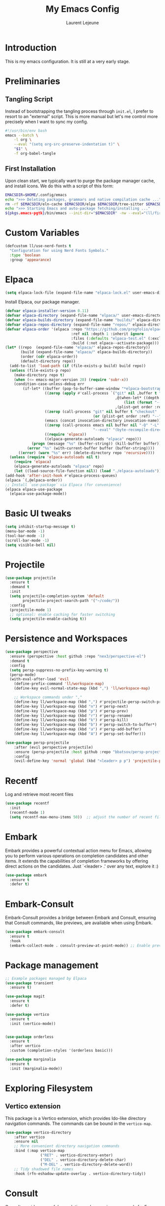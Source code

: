 #+TITLE: My Emacs Config
#+AUTHOR: Laurent Lejeune
#+PROPERTY: header-args:emacs-lisp :tangle yes :results silent

* Introduction

This is my emacs configuration. It is still at a very early stage.

* Preliminaries

** Tangling Script
Instead of bootstrapping the tangling process through ~init.el~,
I prefer to resort to an "external" script. This is more manual
but let's me control more precisely when I want to sync my config.

#+begin_src sh
#!/usr/bin/env bash
emacs --batch \
    -l org \
    --eval "(setq org-src-preserve-indentation t)" \
    "$1" \
    -f org-babel-tangle
#+end_src

** First Installation
Upon clean start, we typically want to purge the package manager cache, and install
icons. We do this with a script of this form:

#+begin_src sh
EMACSDIR=$HOME/.config/emacs
echo ">>> Deleting packages, grammars and native compilation cache ..."
rm -rf $EMACSDIR/eln-cache $EMACSDIR/elpa $EMACSDIR/tree-sitter $EMACSDIR/elpaca $EMACSDIR/auto-save-list $EMACSDIR/transient
echo ">>> Starting Emacs and auto-package fetching/installing ..."
${pkgs.emacs-pgtk}/bin/emacs --init-dir="$EMACSDIR" -nw --eval="(ll/first-install)"
#+end_src

* Custom Variables

#+begin_src emacs-lisp
(defcustom ll/use-nerd-fonts t
  "Configuration for using Nerd Fonts Symbols."
  :type 'boolean
  :group 'appearance)
#+end_src

* Elpaca
#+begin_src emacs-lisp
(setq elpaca-lock-file (expand-file-name "elpaca-lock.el" user-emacs-directory))
#+end_src

Install Elpaca, our package manager.

#+begin_src emacs-lisp
(defvar elpaca-installer-version 0.11)
(defvar elpaca-directory (expand-file-name "elpaca/" user-emacs-directory))
(defvar elpaca-builds-directory (expand-file-name "builds/" elpaca-directory))
(defvar elpaca-repos-directory (expand-file-name "repos/" elpaca-directory))
(defvar elpaca-order '(elpaca :repo "https://github.com/progfolio/elpaca.git"
                              :ref nil :depth 1 :inherit ignore
                              :files (:defaults "elpaca-test.el" (:exclude "extensions"))
                              :build (:not elpaca--activate-package)))
(let* ((repo  (expand-file-name "elpaca/" elpaca-repos-directory))
       (build (expand-file-name "elpaca/" elpaca-builds-directory))
       (order (cdr elpaca-order))
       (default-directory repo))
  (add-to-list 'load-path (if (file-exists-p build) build repo))
  (unless (file-exists-p repo)
    (make-directory repo t)
    (when (<= emacs-major-version 28) (require 'subr-x))
    (condition-case-unless-debug err
        (if-let* ((buffer (pop-to-buffer-same-window "*elpaca-bootstrap*"))
                  ((zerop (apply #'call-process `("git" nil ,buffer t "clone"
                                                  ,@(when-let* ((depth (plist-get order :depth)))
                                                      (list (format "--depth=%d" depth) "--no-single-branch"))
                                                  ,(plist-get order :repo) ,repo))))
                  ((zerop (call-process "git" nil buffer t "checkout"
                                        (or (plist-get order :ref) "--"))))
                  (emacs (concat invocation-directory invocation-name))
                  ((zerop (call-process emacs nil buffer nil "-Q" "-L" "." "--batch"
                                        "--eval" "(byte-recompile-directory \".\" 0 'force)")))
                  ((require 'elpaca))
                  ((elpaca-generate-autoloads "elpaca" repo)))
            (progn (message "%s" (buffer-string)) (kill-buffer buffer))
          (error "%s" (with-current-buffer buffer (buffer-string))))
      ((error) (warn "%s" err) (delete-directory repo 'recursive))))
  (unless (require 'elpaca-autoloads nil t)
    (require 'elpaca)
    (elpaca-generate-autoloads "elpaca" repo)
    (let ((load-source-file-function nil)) (load "./elpaca-autoloads"))))
(add-hook 'after-init-hook #'elpaca-process-queues)
(elpaca `(,@elpaca-order))
;; Install `use-package` via Elpaca (for convenience)
(elpaca elpaca-use-package
  (elpaca-use-package-mode))
#+end_src

* Basic UI tweaks
#+begin_src emacs-lisp
(setq inhibit-startup-message t)
(menu-bar-mode -1)
(tool-bar-mode -1)
(scroll-bar-mode -1)
(setq visible-bell nil)
#+end_src

* Projectile
#+begin_src emacs-lisp
(use-package projectile
  :ensure t
  :demand t
  :init
  (setq projectile-completion-system 'default
        projectile-project-search-path '("~/code/"))
  :config
  (projectile-mode 1)
  ;; optional: enable caching for faster switching
  (setq projectile-enable-caching t))
#+end_src

* Persistence and Workspaces
#+begin_src emacs-lisp
  (use-package perspective
    :ensure (perspective :host github :repo "nex3/perspective-el")
    :demand t
    :config
    (setq persp-suppress-no-prefix-key-warning t)
    (persp-mode)
    (with-eval-after-load 'evil
      (define-prefix-command 'll/workspace-map)
      (define-key evil-normal-state-map (kbd ",") 'll/workspace-map)

      ;; Workspace commands under ","
      (define-key ll/workspace-map (kbd ",") #'projectile-persp-switch-project)              ; switch to workspace
      (define-key ll/workspace-map (kbd "n") #'persp-next)                ; next workspace
      (define-key ll/workspace-map (kbd "p") #'persp-prev)                ; previous workspace
      (define-key ll/workspace-map (kbd "r") #'persp-rename)              ; rename workspace
      (define-key ll/workspace-map (kbd "k") #'persp-kill)                ; kill workspace
      (define-key ll/workspace-map (kbd "b") #'persp-switch-to-buffer*)   ; switch buffer
      (define-key ll/workspace-map (kbd "a") #'persp-add-buffer)          ; add buffer
      (define-key ll/workspace-map (kbd "A") #'persp-set-buffer)))        ; set buffer exclusively
#+end_src

#+begin_src emacs-lisp
(use-package persp-projectile
    :after (evil perspective projectile)
    :ensure (persp-projectile :host github :repo "bbatsov/persp-projectile")
    :config
    (evil-define-key 'normal 'global (kbd "<leader> p p") 'projectile-persp-switch-project))
#+end_src

* Recentf
Log and retrieve most recent files
#+begin_src emacs-lisp
(use-package recentf
  :init
  (recentf-mode 1)
  (setq recentf-max-menu-items 50))  ;; adjust the number of recent files
#+end_src
* Embark
Embark provides a powerful contextual action menu for Emacs, allowing
you to perform various operations on completion candidates and other items.
It extends the capabilities of completion frameworks by offering direct
actions on the candidates.
Just `<leader> .' over any text, explore it :)
#+begin_src emacs-lisp
(use-package embark
  :ensure t
  :defer t)
#+end_src

* Embark-Consult

Embark-Consult provides a bridge between Embark and Consult, ensuring
that Consult commands, like previews, are available when using Embark.
#+begin_src emacs-lisp
(use-package embark-consult
  :ensure t
  :hook
  (embark-collect-mode . consult-preview-at-point-mode)) ;; Enable preview in Embark collect mode.
#+end_src

* Package management
#+begin_src emacs-lisp
  ;; Example packages managed by Elpaca
  (use-package transient
    :ensure t)

  (use-package magit
    :ensure t
    :defer t)

  (use-package vertico
    :ensure t
    :init (vertico-mode))


  (use-package orderless
    :ensure t
    :after vertico
    :custom (completion-styles '(orderless basic)))

  (use-package marginalia
    :ensure t
    :init (marginalia-mode))
#+end_src

* Exploring Filesystem

** Vertico extension
This package is a Vertico extension, which provides Ido-like
directory navigation commands.  The commands can be bound in the
~vertico-map~.
#+begin_src emacs-lisp
(use-package vertico-directory
    :after vertico
    :ensure nil
    ;; More convenient directory navigation commands
    :bind (:map vertico-map
                ("RET" . vertico-directory-enter)
                ("DEL" . vertico-directory-delete-char)
                ("M-DEL" . vertico-directory-delete-word))
    ;; Tidy shadowed file names
    :hook (rfn-eshadow-update-overlay . vertico-directory-tidy))
#+end_src

* Consult
Consult provides powerful completion and narrowing commands for Emacs.
It integrates well with other completion frameworks like Vertico, enabling
features like previews and enhanced register management. It's useful for
navigating buffers, files, and xrefs with ease.

#+begin_src emacs-lisp
(use-package consult
  :ensure t
  :defer t
  :init
  ;; Enhance register preview with thin lines and no mode line.
  (advice-add #'register-preview :override #'consult-register-window)

  ;; Use Consult for xref locations with a preview feature.
  (setq xref-show-xrefs-function #'consult-xref
        xref-show-definitions-function #'consult-xref))

#+end_src

* Treesitter
Treesit-auto simplifies the use of Tree-sitter grammars in Emacs,
providing automatic installation and mode association for various
programming languages. This enhances syntax highlighting and
code parsing capabilities, making it easier to work with modern
programming languages.

#+begin_src emacs-lisp
(use-package treesit-auto
  :ensure t
  :after emacs
  :custom
  (treesit-auto-install 'prompt)
  :config
  (treesit-auto-add-to-auto-mode-alist 'all)
  (global-treesit-auto-mode t))
#+end_src

* Org Mode setup
#+begin_src emacs-lisp
(use-package org
  :ensure nil
  :config
  (setq org-startup-indented t
        org-hide-emphasis-markers t))
#+end_src

* Appearance
** Font
#+begin_src emacs-lisp
(set-face-attribute 'default nil :font "JetBrainsMono Nerd Font 16")
#+end_src

** Theme 
#+begin_src emacs-lisp
  (use-package modus-themes
      :ensure t
      :init
      (load-theme 'modus-vivendi-tinted t))

#+end_src

** Modeline
#+begin_src emacs-lisp
  (use-package doom-modeline
      :ensure t
      :defer t
      :custom
      (doom-modeline-buffer-file-name-style 'buffer-name)  ;; Set the buffer file name style to just the buffer name (without path).
      (doom-modeline-project-detection 'project)           ;; Enable project detection for displaying the project name.
      (doom-modeline-buffer-name t)                        ;; Show the buffer name in the mode line.
      (doom-modeline-vcs-max-length 25)                    ;; Limit the version control system (VCS) branch name length to 25 characters.
      :config
      (if ll/use-nerd-fonts                                ;; Check if nerd fonts are being used.
          (setq doom-modeline-icon t)                      ;; Enable icons in the mode line if nerd fonts are used.
          (setq doom-modeline-icon nil))                     ;; Disable icons if nerd fonts are not being used.
      :init
      (doom-modeline-mode 1))
#+end_src

** Nerd Icons
The `nerd-icons' package provides a set of icons for use in Emacs. These icons can
enhance the visual appearance of various modes and packages, making it easier to
distinguish between different file types and functionalities.

#+begin_src emacs-lisp
(use-package nerd-icons
:if ll/use-nerd-fonts
:ensure t
:defer t)
#+end_src

** Nerd Icons Dired
The `nerd-icons-dired' package integrates nerd icons into the Dired mode,
providing visual icons for files and directories. This enhances the Dired
interface by making it easier to identify file types at a glance.

#+begin_src emacs-lisp
(use-package nerd-icons-dired
:if ll/use-nerd-fonts                   ;; Load the package only if the user has configured to use nerd fonts.
:ensure t                               ;; Ensure the package is installed.
:defer t                                ;; Load the package only when needed to improve startup time.
:hook
(dired-mode . nerd-icons-dired-mode))
#+end_src

** Nerd Icons Completion
The `nerd-icons-completion' package enhances the completion interfaces in
Emacs by integrating nerd icons with completion frameworks such as
`marginalia'. This provides visual cues for the completion candidates,
making it easier to distinguish between different types of items.

#+begin_src emacs-lisp
(use-package nerd-icons-completion
:if ll/use-nerd-fonts                   ;; Load the package only if the user has configured to use nerd fonts.
:ensure t                               ;; Ensure the package is installed.
:after (:all nerd-icons marginalia)     ;; Load after `nerd-icons' and `marginalia' to ensure proper integration.
:config
(nerd-icons-completion-mode)            ;; Activate nerd icons for completion interfaces.
(add-hook 'marginalia-mode-hook #'nerd-icons-completion-marginalia-setup)) ;; Setup icons in the marginalia mode for enhanced completion display.
#+end_src

* Editing enhancements

#+begin_src emacs-lisp
(use-package which-key
  :ensure t
  :init (which-key-mode))

(use-package helpful
  :ensure t
  :bind
  ([remap describe-function] . helpful-callable)
  ([remap describe-variable] . helpful-variable)
  ([remap describe-key] . helpful-key))
#+end_src

* Undo-tree
The `undo-tree' package provides an advanced and visual way to
manage undo history. It allows you to navigate and visualize your
undo history as a tree structure, making it easier to manage
changes in your buffers.

#+begin_src emacs-lisp
  (use-package undo-tree
    :defer t
    :ensure t
    :init
    (setq undo-tree-visualizer-timestamps t
          undo-tree-visualizer-diff t
          ;; Increase undo limits to avoid losing history due to Emacs' garbage collection.
          ;; These values can be adjusted based on your needs.
          ;; 10X bump of the undo limits to avoid issues with premature
          ;; Emacs GC which truncates the undo history very aggressively.
          undo-limit 800000                     ;; Limit for undo entries.
          undo-strong-limit 12000000            ;; Strong limit for undo entries.
          undo-outer-limit 120000000)           ;; Outer limit for undo entries.
    (global-undo-tree-mode)
    :config
    ;; Set the directory where `undo-tree' will save its history files.
    ;; This keeps undo history across sessions, stored in a cache directory.
    (setq undo-tree-history-directory-alist '(("." . "~/config/emacs/.cache/undo"))))
#+end_src

* Evil
#+begin_src emacs-lisp
  (use-package evil
    :ensure t
    :init
    (setq evil-want-integration t)      ;; Integrate `evil' with other Emacs features (optional as it's true by default).
    (setq evil-want-keybinding nil)     ;; Disable default keybinding to set custom ones.
    (setq evil-want-C-u-scroll t)       ;; Makes C-u scroll
    (setq evil-want-C-u-delete t)       ;; Makes C-u delete on insert mode
    :config
    (evil-set-undo-system 'undo-tree)   ;; Uses the undo-tree package as the default undo system

    ;; Set the leader key to space for easier access to custom commands. (setq evil-want-leader t)
    (setq evil-leader/in-all-states t)  ;; Make the leader key available in all states.
    (setq evil-want-fine-undo t)        ;; Evil uses finer grain undoing steps

    ;; Define the leader key as Space
    (evil-set-leader 'normal (kbd "SPC"))
    (evil-set-leader 'visual (kbd "SPC"))

    ;; Keybindings for searching and finding files.
    (evil-define-key 'normal 'global (kbd "<leader> s f") 'consult-find)
    (evil-define-key 'normal 'global (kbd "<leader> s g") 'consult-grep)
    (evil-define-key 'normal 'global (kbd "<leader> s G") 'consult-git-grep)
    (evil-define-key 'normal 'global (kbd "<leader> s r") 'consult-ripgrep)
    (evil-define-key 'normal 'global (kbd "<leader> s h") 'consult-info)
    (evil-define-key 'normal 'global (kbd "<leader> /") 'consult-line)

    ;; Flymake navigation
    (evil-define-key 'normal 'global (kbd "<leader> x x") 'consult-flymake);; Gives you something like `trouble.nvim'
    (evil-define-key 'normal 'global (kbd "] d") 'flymake-goto-next-error) ;; Go to next Flymake error
    (evil-define-key 'normal 'global (kbd "[ d") 'flymake-goto-prev-error) ;; Go to previous Flymake error

    (evil-define-key 'normal 'global (kbd "<leader> f s") 'save-buffer)

    ;; Dired commands and exploration
    (evil-define-key 'normal 'global (kbd "<leader> f f") 'find-file)
    (evil-define-key 'normal 'global (kbd "<leader> f r") 'consult-recent-file)
    (evil-define-key 'normal 'global (kbd "<leader> f d") 'dired-jump)

    ;; Magit keybindings for Git integration
    (evil-define-key 'normal 'global (kbd "<leader> g g") 'magit-status)      ;; Open Magit status
    (evil-define-key 'normal 'global (kbd "<leader> g l") 'magit-log-current) ;; Show current log
    (evil-define-key 'normal 'global (kbd "<leader> g d") 'magit-diff-buffer-file) ;; Show diff for the current file
    (evil-define-key 'normal 'global (kbd "<leader> g D") 'diff-hl-show-hunk) ;; Show diff for a hunk
    (evil-define-key 'normal 'global (kbd "<leader> g b") 'vc-annotate)       ;; Annotate buffer with version control info

    ;; Buffer management keybindings
    (evil-define-key 'normal 'global (kbd "<leader> k") 'switch-to-next-buffer) ;; Switch to next buffer
    (evil-define-key 'normal 'global (kbd "<leader> j") 'switch-to-prev-buffer) ;; Switch to previous buffer
    (evil-define-key 'normal 'global (kbd "<leader> x") 'kill-current-buffer) ;; Kill current buffer
    (evil-define-key 'normal 'global (kbd "<leader> <") 'consult-buffer) ;; Consult buffer

    ;; Project management keybindings
    (evil-define-key 'normal 'global (kbd "<leader> p b") 'consult-project-buffer) ;; Consult project buffer
    (evil-define-key 'normal 'global (kbd "<leader> p p") 'project-switch-project) ;; Switch project
    (evil-define-key 'normal 'global (kbd "<leader> p f") 'project-find-file) ;; Find file in project
    (evil-define-key 'normal 'global (kbd "<leader> p g") 'project-find-regexp) ;; Find regexp in project
    (evil-define-key 'normal 'global (kbd "<leader> p k") 'project-kill-buffers) ;; Kill project buffers
    (evil-define-key 'normal 'global (kbd "<leader> p D") 'project-dired) ;; Dired for project

    ;; Yank from kill ring
    (evil-define-key 'normal 'global (kbd "P") 'consult-yank-from-kill-ring)
    (evil-define-key 'normal 'global (kbd "<leader> P") 'consult-yank-from-kill-ring)

    ;; Embark actions for contextual commands
    (evil-define-key 'normal 'global (kbd "<leader> .") 'embark-act)

    ;; Undo tree visualization
    (evil-define-key 'normal 'global (kbd "<leader> u") 'undo-tree-visualize)

    ;; Help keybindings
    (evil-define-key 'normal 'global (kbd "<leader> h m") 'describe-mode) ;; Describe current mode
    (evil-define-key 'normal 'global (kbd "<leader> h f") 'describe-function) ;; Describe function
    (evil-define-key 'normal 'global (kbd "<leader> h v") 'describe-variable) ;; Describe variable
    (evil-define-key 'normal 'global (kbd "<leader> h k") 'describe-key)

    ;; Window keybindings
    (evil-define-key 'normal 'global (kbd "<leader> w d") 'delete-window) 

    ;; Tab navigation
    (evil-define-key 'normal 'global (kbd "] t") 'tab-next) ;; Go to next tab
    (evil-define-key 'normal 'global (kbd "[ t") 'tab-previous) ;; Go to previous tab

    ;; LSP commands keybindings
    (evil-define-key 'normal lsp-mode-map
                     ;; (kbd "gd") 'lsp-find-definition                ;; evil-collection already provides gd
                     (kbd "gr") 'lsp-find-references                   ;; Finds LSP references
                     (kbd "<leader> c a") 'lsp-execute-code-action     ;; Execute code actions
                     (kbd "<leader> r n") 'lsp-rename                  ;; Rename symbol
                     (kbd "gI") 'lsp-find-implementation               ;; Find implementation
                     (kbd "<leader> l f") 'lsp-format-buffer)          ;; Format buffer via lsp


    (defun ek/lsp-describe-and-jump ()
      "Show hover documentation and jump to *lsp-help* buffer."
      (interactive)
      (lsp-describe-thing-at-point)
      (let ((help-buffer "*lsp-help*"))
        (when (get-buffer help-buffer)
          (switch-to-buffer-other-window help-buffer))))

    ;; Emacs 31 finaly brings us support for 'floating windows' (a.k.a. "child frames")
    ;; to terminal Emacs. If you're still using 30, docs will be shown in a buffer at the
    ;; inferior part of your frame.
    (evil-define-key 'normal 'global (kbd "K")
      (if (>= emacs-major-version 31)
          #'eldoc-box-help-at-point
          #'ek/lsp-describe-and-jump))

    ;; Commenting functionality for single and multiple lines
    (evil-define-key 'normal 'global (kbd "gcc")
                     (lambda ()
                       (interactive)
                       (if (not (use-region-p))
                           (comment-or-uncomment-region (line-beginning-position) (line-end-position)))))

    (evil-define-key 'visual 'global (kbd "gc")
                     (lambda ()
                       (interactive)
                       (if (use-region-p)
                           (comment-or-uncomment-region (region-beginning) (region-end)))))


    (evil-mode 1))
#+end_src

* Evil collection
The `evil-collection' package enhances the integration of
`evil-mode' with various built-in and third-party packages. It
provides a better modal experience by remapping keybindings and
commands to fit the `evil' style.
#+begin_src emacs-lisp
  (use-package evil-collection
  :defer t
  :ensure t
  :init
  (evil-collection-init)
  :custom
  (evil-collection-want-find-usages-bindings t)
  :config
  (setq evil-collection-setup-minibuffer t))
#+end_src

* LSP
#+begin_src emacs-lisp
  (use-package lsp-mode
      :ensure (lsp-mode :host github :repo "emacs-lsp/lsp-mode")
    :hook (python-ts-mode . lsp-deferred)
      :commands (lsp lsp-deferred))

  (use-package lsp-ui
      :ensure (lsp-ui :host github :repo "emacs-lsp/lsp-ui")
      :commands lsp-ui-mode)
#+end_src

* Python
#+begin_src emacs-lisp
(use-package lsp-pyright
    :ensure (lsp-pyright :host github :repo "emacs-lsp/lsp-pyright")
  :custom (lsp-pyright-langserver-command "basedpyright")
  )
#+end_src

* Direnv
Direnv works by invoking direnv to obtain the environment for the current file, then updating the emacs
variables process-environment and exec-path.

The result is that programs started from within emacs, such as inferior shells, linters,
compilers, and test runners, will be looked up in the correct $PATH, and will be started with the correct environment variables set.

#+begin_src emacs-lisp
(use-package direnv
    :ensure (direnv :host github :repo "wbolster/emacs-direnv")
    :config
    (direnv-mode))
#+end_src
